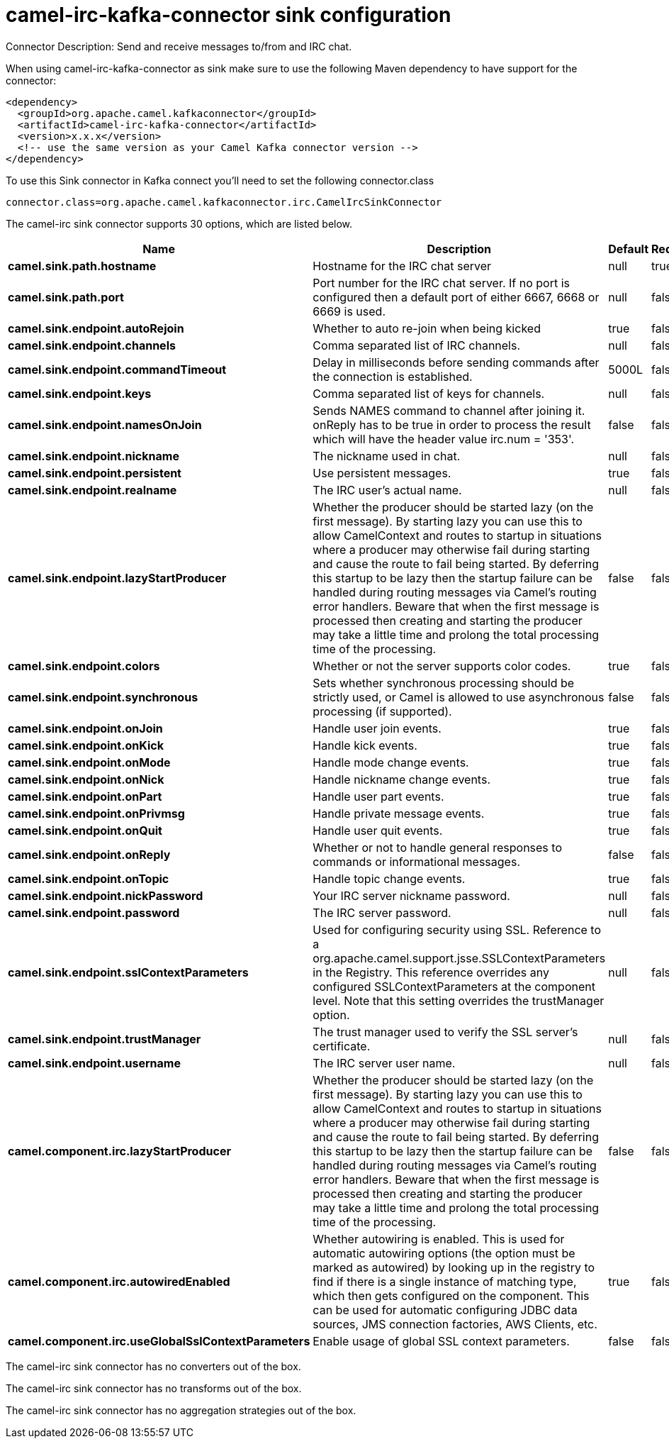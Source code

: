 // kafka-connector options: START
[[camel-irc-kafka-connector-sink]]
= camel-irc-kafka-connector sink configuration

Connector Description: Send and receive messages to/from and IRC chat.

When using camel-irc-kafka-connector as sink make sure to use the following Maven dependency to have support for the connector:

[source,xml]
----
<dependency>
  <groupId>org.apache.camel.kafkaconnector</groupId>
  <artifactId>camel-irc-kafka-connector</artifactId>
  <version>x.x.x</version>
  <!-- use the same version as your Camel Kafka connector version -->
</dependency>
----

To use this Sink connector in Kafka connect you'll need to set the following connector.class

[source,java]
----
connector.class=org.apache.camel.kafkaconnector.irc.CamelIrcSinkConnector
----


The camel-irc sink connector supports 30 options, which are listed below.



[width="100%",cols="2,5,^1,1,1",options="header"]
|===
| Name | Description | Default | Required | Priority
| *camel.sink.path.hostname* | Hostname for the IRC chat server | null | true | HIGH
| *camel.sink.path.port* | Port number for the IRC chat server. If no port is configured then a default port of either 6667, 6668 or 6669 is used. | null | false | MEDIUM
| *camel.sink.endpoint.autoRejoin* | Whether to auto re-join when being kicked | true | false | MEDIUM
| *camel.sink.endpoint.channels* | Comma separated list of IRC channels. | null | false | MEDIUM
| *camel.sink.endpoint.commandTimeout* | Delay in milliseconds before sending commands after the connection is established. | 5000L | false | MEDIUM
| *camel.sink.endpoint.keys* | Comma separated list of keys for channels. | null | false | MEDIUM
| *camel.sink.endpoint.namesOnJoin* | Sends NAMES command to channel after joining it. onReply has to be true in order to process the result which will have the header value irc.num = '353'. | false | false | MEDIUM
| *camel.sink.endpoint.nickname* | The nickname used in chat. | null | false | MEDIUM
| *camel.sink.endpoint.persistent* | Use persistent messages. | true | false | LOW
| *camel.sink.endpoint.realname* | The IRC user's actual name. | null | false | MEDIUM
| *camel.sink.endpoint.lazyStartProducer* | Whether the producer should be started lazy (on the first message). By starting lazy you can use this to allow CamelContext and routes to startup in situations where a producer may otherwise fail during starting and cause the route to fail being started. By deferring this startup to be lazy then the startup failure can be handled during routing messages via Camel's routing error handlers. Beware that when the first message is processed then creating and starting the producer may take a little time and prolong the total processing time of the processing. | false | false | MEDIUM
| *camel.sink.endpoint.colors* | Whether or not the server supports color codes. | true | false | MEDIUM
| *camel.sink.endpoint.synchronous* | Sets whether synchronous processing should be strictly used, or Camel is allowed to use asynchronous processing (if supported). | false | false | MEDIUM
| *camel.sink.endpoint.onJoin* | Handle user join events. | true | false | MEDIUM
| *camel.sink.endpoint.onKick* | Handle kick events. | true | false | MEDIUM
| *camel.sink.endpoint.onMode* | Handle mode change events. | true | false | MEDIUM
| *camel.sink.endpoint.onNick* | Handle nickname change events. | true | false | MEDIUM
| *camel.sink.endpoint.onPart* | Handle user part events. | true | false | MEDIUM
| *camel.sink.endpoint.onPrivmsg* | Handle private message events. | true | false | MEDIUM
| *camel.sink.endpoint.onQuit* | Handle user quit events. | true | false | MEDIUM
| *camel.sink.endpoint.onReply* | Whether or not to handle general responses to commands or informational messages. | false | false | MEDIUM
| *camel.sink.endpoint.onTopic* | Handle topic change events. | true | false | MEDIUM
| *camel.sink.endpoint.nickPassword* | Your IRC server nickname password. | null | false | MEDIUM
| *camel.sink.endpoint.password* | The IRC server password. | null | false | MEDIUM
| *camel.sink.endpoint.sslContextParameters* | Used for configuring security using SSL. Reference to a org.apache.camel.support.jsse.SSLContextParameters in the Registry. This reference overrides any configured SSLContextParameters at the component level. Note that this setting overrides the trustManager option. | null | false | MEDIUM
| *camel.sink.endpoint.trustManager* | The trust manager used to verify the SSL server's certificate. | null | false | MEDIUM
| *camel.sink.endpoint.username* | The IRC server user name. | null | false | MEDIUM
| *camel.component.irc.lazyStartProducer* | Whether the producer should be started lazy (on the first message). By starting lazy you can use this to allow CamelContext and routes to startup in situations where a producer may otherwise fail during starting and cause the route to fail being started. By deferring this startup to be lazy then the startup failure can be handled during routing messages via Camel's routing error handlers. Beware that when the first message is processed then creating and starting the producer may take a little time and prolong the total processing time of the processing. | false | false | MEDIUM
| *camel.component.irc.autowiredEnabled* | Whether autowiring is enabled. This is used for automatic autowiring options (the option must be marked as autowired) by looking up in the registry to find if there is a single instance of matching type, which then gets configured on the component. This can be used for automatic configuring JDBC data sources, JMS connection factories, AWS Clients, etc. | true | false | MEDIUM
| *camel.component.irc.useGlobalSslContextParameters* | Enable usage of global SSL context parameters. | false | false | MEDIUM
|===



The camel-irc sink connector has no converters out of the box.





The camel-irc sink connector has no transforms out of the box.





The camel-irc sink connector has no aggregation strategies out of the box.
// kafka-connector options: END
